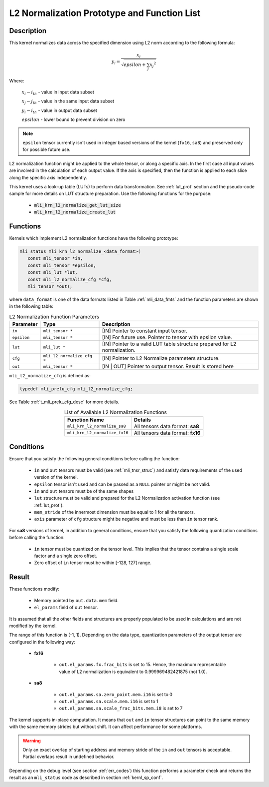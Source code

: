 .. _l2_norm_prot:

L2 Normalization Prototype and Function List
~~~~~~~~~~~~~~~~~~~~~~~~~~~~~~~~~~~~~~~~~~~~

Description
^^^^^^^^^^^

This kernel normalizes data across the specified dimension using L2 norm according to the following 
formula:

.. math:: y_{i} = \frac{x_{i}}{\sqrt{epsilon + \sum_{j}{x_{j}}^{2}}}

Where:

   :math:`x_{i}-i_{th}` *-* value in input data subset

   :math:`x_{j}-j_{th}` *-* value in the same input data subset

   :math:`y_{i}-i_{th}` *-* value in output data subset

   :math:`epsilon` *-* lower bound to prevent division on zero

.. note::

  ``epsilon`` tensor currently isn't used in integer based versions of the kernel (``fx16``, ``sa8``)
  and preserved only for possible future use.
..

L2 normalization function might be applied to the whole tensor, or along a specific axis. In the 
first case all input values are involved in the calculation of each output value. If the axis is 
specified, then the function is applied to each slice along the specific axis independently. 

This kernel uses a look-up table (LUTs) to perform data transformation. 
See :ref:`lut_prot` section and the pseudo-code sample for more details on LUT structure preparation.
Use the following functions for the purpose:

 - :code:`mli_krn_l2_normalize_get_lut_size`
 - :code:`mli_krn_l2_normalize_create_lut`

Functions
^^^^^^^^^

Kernels which implement L2 normalization functions have the following prototype:

.. code:: c

   mli_status mli_krn_l2_normalize_<data_format>(
      const mli_tensor *in,
      const mli_tensor *epsilon,
      const mli_lut *lut,
      const mli_l2_normalize_cfg *cfg,
      mli_tensor *out);
	  
where ``data_format`` is one of the data formats listed in Table :ref:`mli_data_fmts` and the function 
parameters are shown in the following table:

.. table:: L2 Normalization Function Parameters
   :align: center
   :widths: auto
   
   +----------------+------------------------------+--------------------------------------------------------+
   | **Parameter**  | **Type**                     | **Description**                                        |
   +================+==============================+========================================================+
   | ``in``         | ``mli_tensor *``             | [IN] Pointer to constant input tensor.                 |
   +----------------+------------------------------+--------------------------------------------------------+
   | ``epsilon``    | ``mli_tensor *``             | [IN] For future use.                                   |
   |                |                              | Pointer to tensor with epsilon value.                  |
   +----------------+------------------------------+--------------------------------------------------------+
   | ``lut``        | ``mli_lut *``                | [IN] Pointer to a valid LUT table                      |
   |                |                              | structure prepared for L2 normalization.               |
   +----------------+------------------------------+--------------------------------------------------------+
   | ``cfg``        | ``mli_l2_normalize_cfg *``   | [IN] Pointer to L2 Normalize parameters structure.     |
   +----------------+------------------------------+--------------------------------------------------------+
   | ``out``        | ``mli_tensor *``             | [IN | OUT] Pointer to output tensor.                   |
   |                |                              | Result is stored here                                  |
   +----------------+------------------------------+--------------------------------------------------------+
..

``mli_l2_normalize_cfg`` is defined as:

.. code:: c

   typedef mli_prelu_cfg mli_l2_normalize_cfg;
..

See Table :ref:`t_mli_prelu_cfg_desc` for more details.

.. table:: List of Available L2 Normalization Functions
   :align: center
   :widths: auto
   
   +-------------------------------+-----------------------------------+
   | **Function Name**             | **Details**                       |
   +===============================+===================================+
   | ``mli_krn_l2_normalize_sa8``  | All tensors data format: **sa8**  |
   +-------------------------------+-----------------------------------+
   | ``mli_krn_l2_normalize_fx16`` | All tensors data format: **fx16** |
   +-------------------------------+-----------------------------------+
..

Conditions
^^^^^^^^^^

Ensure that you satisfy the following general conditions before calling the function:

 - ``in`` and ``out`` tensors must be valid (see :ref:`mli_tnsr_struc`)
   and satisfy data requirements of the used version of the kernel.

 - ``epsilon`` tensor isn't used and can be passed as a ``NULL`` pointer or might be not valid.

 - ``in`` and ``out`` tensors must be of the same shapes

 - ``lut`` structure must be valid and prepared for the L2 Normalization activation function (see :ref:`lut_prot`).

 - ``mem_stride`` of the innermost dimension must be equal to 1 for all the tensors.

 - ``axis`` parameter of ``cfg`` structure might be negative and must be less than ``in`` tensor rank.

For **sa8** versions of kernel, in addition to general conditions, ensure that you satisfy 
the following quantization conditions before calling the function:

 - ``in`` tensor must be quantized on the tensor level. This 
   implies that the tensor contains a single scale factor and a single zero offset.

 - Zero offset of ``in`` tensor must be within [-128, 127] range.

Result
^^^^^^

These functions modify:

 - Memory pointed by ``out.data.mem`` field.  
 - ``el_params`` field of ``out`` tensor. 

It is assumed that all the other fields and structures are properly populated 
to be used in calculations and are not modified by the kernel.

The range of this function is (-1, 1).  Depending on the data type, quantization parameters of the output 
tensor are configured in the following way:

 - **fx16**

    - ``out.el_params.fx.frac_bits`` is set to 15. Hence, the maximum representable value of  L2 normalization is
      equivalent to 0.999969482421875 (not 1.0).

 - **sa8**

    - ``out.el_params.sa.zero_point.mem.i16`` is set to 0

    - ``out.el_params.sa.scale.mem.i16`` is set to 1

    - ``out.el_params.sa.scale_frac_bits.mem.i8`` is set to 7

The kernel supports in-place computation. It means that ``out`` and ``in`` tensor structures 
can point to the same memory with the same memory strides but without shift.
It can affect performance for some platforms.

.. warning::

  Only an exact overlap of starting address and memory stride of the ``in`` and ``out`` 
  tensors is acceptable. Partial overlaps result in undefined behavior.
..

Depending on the debug level (see section :ref:`err_codes`) this function performs a parameter 
check and returns the result as an ``mli_status`` code as described in section :ref:`kernl_sp_conf`.	